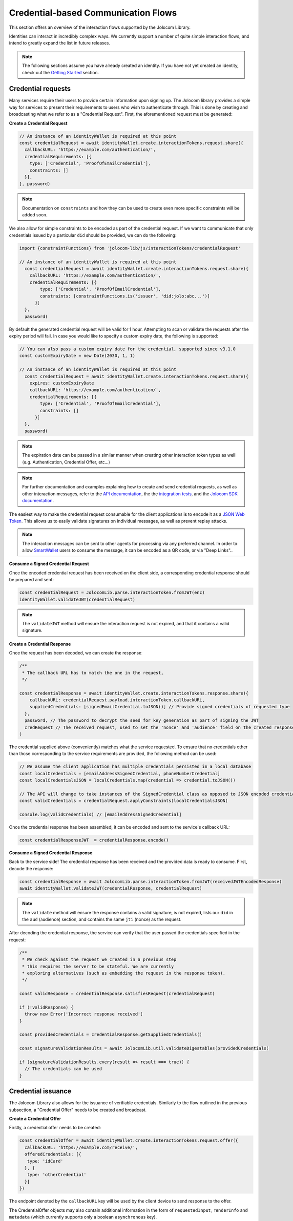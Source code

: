 Credential-based Communication Flows
======================================

This section offers an overview of the interaction flows supported by the Jolocom Library.

Identities can interact in incredibly complex ways. We currently support a number of quite
simple interaction flows, and intend to greatly expand the list in future releases.

.. note:: The following sections assume you have already created an identity. If you have not yet created an identity, check out the `Getting Started <https://jolocom-lib.readthedocs.io/en/latest/gettingStarted.html>`_ section.

Credential requests
##########################################

Many services require their users to provide certain information upon signing up.
The Jolocom library provides a simple way for services to present their requirements to users who wish to authenticate through. This is done by creating and broadcasting what we refer to as a "Credential Request".
First, the aforementioned request must be generated:

**Create a Credential Request**

.. code-block:: typescript

  // An instance of an identityWallet is required at this point
  const credentialRequest = await identityWallet.create.interactionTokens.request.share({
    callbackURL: 'https://example.com/authentication/',
    credentialRequirements: [{
      type: ['Credential', 'ProofOfEmailCredential'],
      constraints: []
    }],
  }, password)

.. note:: Documentation on ``constraints`` and how they can be used to create even more specific
  constraints will be added soon.

We also allow for simple constraints to be encoded as part of the credential request. If we want to communicate that only credentials issued by a particular ``did`` should be provided, we can do the following:

.. code-block:: typescript

  import {constraintFunctions} from 'jolocom-lib/js/interactionTokens/credentialRequest'

  // An instance of an identityWallet is required at this point
    const credentialRequest = await identityWallet.create.interactionTokens.request.share({
      callbackURL: 'https://example.com/authentication/',
      credentialRequirements: [{
          type: ['Credential', 'ProofOfEmailCredential'],
          constraints: [constraintFunctions.is('issuer', 'did:jolo:abc...')]
        }]
    },
    password)

By default the generated credential request will be valid for 1 hour. Attempting to scan or validate the requests after the expiry period
will fail. In case you would like to specify a custom expiry date, the following is supported:

.. code-block:: typescript

  // You can also pass a custom expiry date for the credential, supported since v3.1.0
  const customExpiryDate = new Date(2030, 1, 1)

  // An instance of an identityWallet is required at this point
    const credentialRequest = await identityWallet.create.interactionTokens.request.share({
      expires: customExpiryDate
      callbackURL: 'https://example.com/authentication/',
      credentialRequirements: [{
          type: ['Credential', 'ProofOfEmailCredential'],
          constraints: []
        }]
    },
    password)

.. note:: The expiration date can be passed in a similar manner when creating other interaction token types as well (e.g. Authentication, Credential Offer, etc...)

.. note:: For further documentation and examples explaining how to create and send
 credential requests, as well as other interaction messages, refer to the `API documentation <https://htmlpreview.github.io/?https://raw.githubusercontent.com/jolocom/jolocom-lib/master/api_docs/documentation/classes/credentialrequest.html>`_,
 the the `integration tests <https://github.com/jolocom/jolocom-lib/tree/master/tests/integration>`_, and the `Jolocom SDK documentation <https://github.com/jolocom/jolocom-sdk/blob/main/docs/guides/interaction_flows.md>`_.

The easiest way to make the credential request consumable for the client applications is to encode it
as a `JSON Web Token <https://jwt.io/introduction/>`_. This allows us to easily validate signatures on individual messages, as well as prevent replay attacks.

.. note:: The interaction messages can be sent to other agents for processing via any preferred channel. In order to allow `SmartWallet <https://github.com/jolocom/smartwallet-app>`_ users to consume the message, it can be encoded as a QR code, or via "Deep Links"..

**Consume a Signed Credential Request**

Once the encoded credential request has been received on the client side, a corresponding credential response should be prepared and sent:

.. code-block:: typescript

  const credentialRequest = JolocomLib.parse.interactionToken.fromJWT(enc)
  identityWallet.validateJWT(credentialRequest)

.. note:: The ``validateJWT`` method will ensure the interaction request is not expired, and that it contains a valid signature.


**Create a Credential Response**

Once the request has been decoded, we can create the response:

.. code-block:: typescript

  /**
   * The callback URL has to match the one in the request,
   */

  const credentialResponse = await identityWallet.create.interactionTokens.response.share({
      callbackURL: credentialRequest.payload.interactionToken.callbackURL,
      suppliedCredentials: [signedEmailCredential.toJSON()] // Provide signed credentials of requested type
    },
    password, // The password to decrypt the seed for key generation as part of signing the JWT
    credRequest // The received request, used to set the 'nonce' and 'audience' field on the created response
  )

The credential supplied above (conveniently) matches what the service requested.
To ensure that no credentials other than those corresponding to the service requirements are provided,
the following method can be used:

.. code-block:: typescript

  // We assume the client application has multiple credentials persisted in a local database
  const localCredentials = [emailAddressSignedCredential, phoneNumberCredential]
  const localCredentialsJSON = localCredentials.map(credential => credential.toJSON())

  // The API will change to take instances of the SignedCredential class as opposed to JSON encoded credentials
  const validCredentials = credentialRequest.applyConstraints(localCredentialsJSON)

  console.log(validCredentials) // [emailAddressSignedCredential]

Once the credential response has been assembled, it can be encoded and sent to the service's callback URL:

.. code-block:: typescript

  const credentialResponseJWT  = credentialResponse.encode()

**Consume a Signed Credential Response**

Back to the service side! The credential response has been received and the provided data is ready to consume.
First, decode the response:

.. code-block:: typescript

  const credentialResponse = await JolocomLib.parse.interactionToken.fromJWT(receivedJWTEncodedResponse)
  await identityWallet.validateJWT(credentialResponse, credentialRequest)

.. note:: The ``validate`` method will ensure the response contains a valid signature, is not expired, lists our
 ``did`` in the ``aud`` (audience) section, and contains the same ``jti`` (nonce) as the request.

After decoding the credential response, the service can verify that the user passed the credentials specified in the request:

.. code-block:: typescript

  /**
   * We check against the request we created in a previous step
   * this requires the server to be stateful. We are currently
   * exploring alternatives (such as embedding the request in the response token).
   */

  const validResponse = credentialResponse.satisfiesRequest(credentialRequest)

  if (!validResponse) {
    throw new Error('Incorrect response received')
  }

  const providedCredentials = credentialResponse.getSuppliedCredentials()

  const signatureValidationResults = await JolocomLib.util.validateDigestables(providedCredentials)

  if (signatureValidationResults.every(result => result === true)) {
    // The credentials can be used
  }


Credential issuance
########################################################

The Jolocom Library also allows for the issuance  of verifiable credentials. Similarly to the flow
outlined in the previous subsection, a "Credential Offer" needs to be created and broadcast.

**Create a Credential Offer**

Firstly, a credential offer needs to be created:

.. code-block:: typescript

  const credentialOffer = await identityWallet.create.interactionTokens.request.offer({
    callbackURL: 'https://example.com/receive/',
    offeredCredentials: [{
     type: 'idCard'
    }, {
     type: 'otherCredential'
    }]
  })

The endpoint denoted by the ``callbackURL`` key will be used by the client device to send response to the offer.

The CredentialOffer objects may also contain additional information in the form of ``requestedInput``,
``renderInfo`` and ``metadata`` (which currently supports only a boolean ``asynchronous`` key).

A more complex offer can be created as follows:

.. code-block:: typescript

  import { CredentialRenderTypes } from 'jolocom-lib/interactionTokens/interactionTokens.types'

  const idCardOffer: CredentialOffer = {
    type: 'idCard',
    renderInfo: {
      renderAs: CredentialRenderTypes.document,
      logo: {
        url: 'https://miro.medium.com/fit/c/240/240/1*jbb5WdcAvaY1uVdCjX1XVg.png'
      },
      background: {
        url: 'https://i.imgur.com/0Mrldei.png',
      },
      text: {
        color: '#05050d'
      }
    }
    metadata: {
      asynchronous: false // Is the credential available right away?
    },
    requestedInput: {} // What is required to receive the credential, e.g. residence permit credential, etc.
    }
  }

.. note:: The ``metadata.asynchronous`` and ``requestedInput`` keys are not currently used, and act as placeholders. We are awaiting further standardization efforts.
    An example of such standardization initiatives is the `Presentation Exchange specification <https://identity.foundation/presentation-exchange/>`_ proposal.

The ``renderInfo`` is used to describe how a credential should be rendered and is currently supported
by the Jolocom Smartwallet. The currently supported options are:

.. code-block:: typescript

  enum CredentialRenderTypes {
    document = 'document',
    permission = 'permission',
    claim = 'claim',
  }
  export interface CredentialOfferRenderInfo {
    renderAs?: CredentialRenderTypes
    background?: {
      color?: string // Hex value
      url?: string // URL to base64 encoded background image
    }
    logo?: {
      url: string // URL to base64 encoded image
    }
    text?: {
      color: string // Hex value
    }
  }

**Consume a Credential Offer**

On the client side, we can decode and validate the received credential request as follows:

.. code-block:: typescript

  const credentialOffer = JolocomLib.parse.interactionToken.fromJWT(enc)
  identityWallet.validateJWT(credentialRequest)

.. note:: The ``validateJWT`` method will ensure the interaction request is not expired, and that it contains a valid signature.

**Create a Credential Offer Response**

To create a response for a credential offer, the callbackURL and the selected credentials must be used:

.. code-block:: typescript

  const offerResponse = await identityWallet.create.interactionTokens.response.offer({
    callbackURL: credentialOffer.callbackURL,
    selectedCredentials: [
      {
        type: 'idCard'
      },
      {
        type: 'otherCredential'
      }
    ]
  }, secret, credentialOffer)

.. note:: The structure of the response will change as we add support for the aforementioned ``requestedInput`` field.

**Transferring the credential to the user**

The credential offer response is sent back to the ``callbackURL`` provided by the service. At this point, the service can generate the credentials and transfer them to the user.
There are a few way to accomplish the last step, currently the service simply issues a ``CredentialResponse`` JWT containing the credentials.
We intend to use `Verifiable Presentations <https://w3c.github.io/vc-data-model/#presentations-0>`_ for this step once the specification matures.

For an example of a demo service which can undergo credential issuance flows (as well as other interaction flows supported by the Jolocom SmartWallet), refer to the `Jolocom Demo interaction service <https://github.com/jolocom/interactions-demo>`_.

.. note:: These interaction flows are also exposed through the Jolocom SDK, as described in the `corresponding SDK documentation section <https://github.com/jolocom/jolocom-sdk/blob/main/docs/guides/interaction_flows.md>`_
